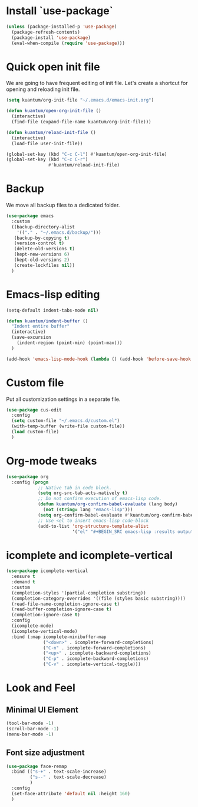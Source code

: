 * Install `use-package`

  #+BEGIN_SRC emacs-lisp
    (unless (package-installed-p 'use-package)
      (package-refresh-contents)
      (package-install 'use-package)
      (eval-when-compile (require 'use-package)))
  #+END_SRC


* Quick open init file
  We are going to have frequent editing of init file. Let's create a shortcut for opening and reloading init file.

  #+BEGIN_SRC emacs-lisp :results output silent
    (setq kuantum/org-init-file "~/.emacs.d/emacs-init.org")

    (defun kuantum/open-org-init-file ()
      (interactive)
      (find-file (expand-file-name kuantum/org-init-file)))

    (defun kuantum/reload-init-file ()
      (interactive)
      (load-file user-init-file))

    (global-set-key (kbd "C-c C-l") #'kuantum/open-org-init-file)
    (global-set-key (kbd "C-c C-r")
                    #'kuantum/reload-init-file)
  #+END_SRC


* Backup
  We move all backup files to a dedicated folder.
  #+BEGIN_SRC emacs-lisp :results output silent
    (use-package emacs
      :custom
      ((backup-directory-alist
        '(("." . "~/.emacs.d/backup/")))
       (backup-by-copying t)
       (version-control t)
       (delete-old-versions t)
       (kept-new-versions 6)
       (kept-old-versions 2)
       (create-lockfiles nil))
      )
  #+END_SRC

* Emacs-lisp editing
  #+BEGIN_SRC emacs-lisp :results output silent
    (setq-default indent-tabs-mode nil)

    (defun kuantum/indent-buffer ()
      "Indent entire buffer"
      (interactive)
      (save-excursion
        (indent-region (point-min) (point-max)))
      )

    (add-hook 'emacs-lisp-mode-hook (lambda () (add-hook 'before-save-hook #'kuantum/indent-buffer)))

  #+END_SRC

* Custom file
  Put all customization settings in a separate file.
  #+BEGIN_SRC emacs-lisp :results output silent
    (use-package cus-edit
      :config
      (setq custom-file "~/.emacs.d/custom.el")
      (with-temp-buffer (write-file custom-file))
      (load custom-file)
      )
  #+END_SRC

* Org-mode tweaks

  #+BEGIN_SRC emacs-lisp :results output silent
    (use-package org
      :config (progn
                ;; Native tab in code block.
                (setq org-src-tab-acts-natively t)
                ;; Do not confirm execution of emacs-lisp code.
                (defun kuantum/org-confirm-babel-evaluate (lang body)
                  (not (string= lang "emacs-lisp")))
                (setq org-confirm-babel-evaluate #'kuantum/org-confirm-babel-evaluate)
                ;; Use <el to insert emacs-lisp code-block
                (add-to-list 'org-structure-template-alist
                             '("el" "#+BEGIN_SRC emacs-lisp :results output silent\n\n#+END_SRC"))))
  #+END_SRC

** COMMENT Auto-Complete  

   #+BEGIN_SRC emacs-lisp :results output silent
     (use-package company
       :ensure t
       :config 
       (progn 
         (add-hook 'after-init-hook #'global-company-mode)
         )
       )
   #+END_SRC


* icomplete and icomplete-vertical
  #+BEGIN_SRC emacs-lisp :results output silent
    (use-package icomplete-vertical
      :ensure t
      :demand t
      :custom
      (completion-styles '(partial-completion substring))
      (completion-category-overrides '((file (styles basic substring))))
      (read-file-name-completion-ignore-case t)
      (read-buffer-completion-ignore-case t)
      (completion-ignore-case t)
      :config
      (icomplete-mode)
      (icomplete-vertical-mode)
      :bind (:map icomplete-minibuffer-map
                  ("<down>" . icomplete-forward-completions)
                  ("C-n" . icomplete-forward-completions)
                  ("<up>" . icomplete-backward-completions)
                  ("C-p" . icomplete-backward-completions)
                  ("C-v" . icomplete-vertical-toggle)))
  #+END_SRC


* Look and Feel
** Minimal UI Element
   #+BEGIN_SRC emacs-lisp
     (tool-bar-mode -1)
     (scroll-bar-mode -1)
     (menu-bar-mode -1)
   #+END_SRC

** Font size adjustment
   #+BEGIN_SRC emacs-lisp
     (use-package face-remap
       :bind (("s-+" . text-scale-increase)
              ("s--" . text-scale-decrease)
              )
       :config
       (set-face-attribute 'default nil :height 160)
       )
   #+END_SRC

